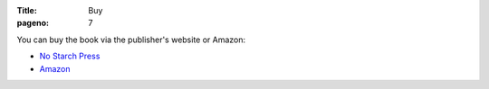 :Title: Buy
:pageno: 7

You can buy the book via the publisher's website or Amazon:

- `No Starch Press <http://www.nostarch.com/doingmathwithpython>`__
- `Amazon <http://amazon.com/Doing-Math-Python-Programming-Statistics/dp/1593276400>`__
